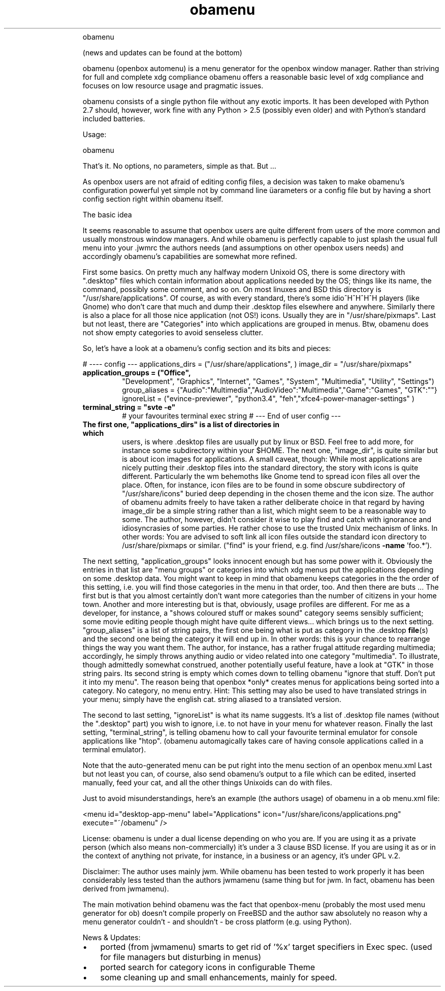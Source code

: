 .TH obamenu "1" "January 2018" "obamenu" "User Commands"
.RS
obamenu
.PP
(news and updates can be found at the bottom)
.PP
obamenu (openbox automenu) is a menu generator for the openbox window manager. Rather than striving for full and complete xdg compliance
obamenu offers a reasonable basic level of xdg compliance and focuses on low resource usage and pragmatic issues.
.PP
obamenu consists of a single python file without any exotic imports. It has been developed with Python 2.7 should, however, work fine with
any Python > 2.5 (possibly even older) and with Python's standard included batteries.
.PP
Usage:
.PP
obamenu
.PP
That's it. No options, no parameters, simple as that. But \.\.\.
.PP
As openbox users are not afraid of editing config files, a decision was taken to make obamenu's configuration powerful yet simple not by
command line üarameters or a config file but by having a short config section right within obamenu itself.
.PP
The basic idea
.PP
It seems reasonable to assume that openbox users are quite different from users of the more common and usually monstrous window managers. 
And while obamenu is perfectly capable to just splash the usual full menu into your .jwmrc the authors needs (and assumptions on other
openbox users needs) and accordingly obamenu's capabilities are somewhat more refined.
.PP
First some basics. On pretty much any halfway modern Unixoid OS, there is some directory with ".desktop" files which contain information 
about applications needed by the OS; things like its name, the command, possibly some comment, and so on. On most linuxes and BSD
this directory is "/usr/share/applications". Of course, as with every standard, there's some idio^H^H^H^H players (like Gnome) who don't
care that much and dump their .desktop files elsewhere and anywhere.
Similarly there is also a place for all those nice application (not OS!) icons. Usually they are in "/usr/share/pixmaps".
Last but not least, there are "Categories" into which applications are grouped in menus. Btw, obamenu does not show empty categories to
avoid senseless clutter.
.PP
So, let's have a look at a obamenu's config section and its bits and pieces:
.PP
# ---- config ---
applications_dirs = ("/usr/share/applications", )
image_dir = "/usr/share/pixmaps"
.TP
.B
application_groups = ("Office",
"Development",  "Graphics", "Internet",  "Games", "System",  "Multimedia",  "Utility",  "Settings")
group_aliases = {"Audio":"Multimedia","AudioVideo":"Multimedia","Game":"Games", "GTK":""}
ignoreList = ("evince-previewer", "python3.4", "feh","xfce4-power-manager-settings" )
.TP
.B
terminal_string = "svte \fB-e\fP"
# your favourites terminal exec string
# --- End of user config ---
.TP
.B
The first one, "applications_dirs" is a list of directories in which
.desktop files are to be found. The default, which should be fine for most
users, is where .desktop files are usually put by linux or BSD. Feel free to add more, for instance some subdirectory within your $HOME.
The next one, "image_dir", is quite similar but is about icon images for applications. A small caveat, though: While most applications are
nicely putting their .desktop files into the standard directory, the story with icons is quite different. Particularly the wm behemoths like
Gnome tend to spread icon files all over the place. Often, for instance, icon files are to be found in some obscure subdirectory of 
"/usr/share/icons" buried deep depending in the chosen theme and the icon size. The author of obamenu admits freely to have taken a
rather deliberate choice in that regard by having image_dir be a simple string rather than a list, which might seem to be a reasonable way
to some. The author, however, didn't consider it wise to play find and catch with ignorance and idiosyncrasies of some parties. He rather
chose to use the trusted Unix mechanism of links. In other words: You are advised to soft link all icon files outside the standard icon directory
to /usr/share/pixmaps or similar. ("find" is your friend, e.g. find /usr/share/icons \fB-name\fP 'foo.*'). 
.PP
The next setting, "application_groups" looks innocent enough but has some power with it. Obviously the entries in that list are "menu 
groups" or categories into which xdg menus put the applications depending on some .desktop data. You might want to keep in mind
that obamenu keeps categories in the the order of this setting, i.e. you will find those categories in the menu in that order, too. 
And then there are buts \.\.\.
The first but is that you almost certaintly don't want more categories than the number of citizens in your home town. Another and more
interesting but is that, obviously, usage profiles are different. For me as a developer, for instance, a "shows coloured stuff or makes sound" 
category seems sensibly sufficient; some movie editing people though might have quite different views\.\.\. which brings us to the next
setting.
"group_aliases" is a list of string pairs, the first one being what is put as category in the .desktop \fBfile\fP(s) and the second one being the
category it will end up in. In other words: this is your chance to rearrange things the way you want them. The author, for instance, has a 
rather frugal attitude regarding multimedia; accordingly, he simply throws anything audio or video related into one category "multimedia".
To illustrate, though admittedly somewhat construed, another potentially useful feature, have a look at "GTK" in those string pairs. Its second
string is empty which comes down to telling obamenu "ignore that stuff. Don't put it into my menu". The reason being that openbox *only*
creates menus for applications being sorted into a category. No category, no menu entry.
Hint: This setting may also be used to have translated strings in your menu; simply have the english cat. string aliased to a translated version.
.PP
The second to last setting, "ignoreList" is what its name suggests. It's a list of .desktop file names (without the ".desktop" part) you wish to
ignore, i.e. to not have in your menu for whatever reason.
Finally the last setting, "terminal_string", is telling obamenu how to call your favourite terminal emulator for console applications like "htop".
(obamenu automagically takes care of having console applications called in a terminal emulator).
.PP
Note that the auto-generated menu can be put right into the menu section of an openbox menu.xml
Last but not least you can, of course, also send obamenu's output to a file which can be edited, inserted manually, feed your cat, and all
the other things Unixoids can do with files.
.PP
Just to avoid misunderstandings, here's an example (the authors usage) of obamenu in a ob menu.xml file:
.PP
.nf
.fam C
   <menu id="desktop-app-menu" label="Applications" icon="/usr/share/icons/applications.png" execute="~/obamenu" />


.fam T
.fi
License:
obamenu is under a dual license depending on who you are. If you are using it as a private person (which also means non-commercially)
it's under a 3 clause BSD license. If you are using it as or in the context of anything not private, for instance, in a business or an agency,
it's under GPL v.2.
.PP
Disclaimer: The author uses mainly jwm. While obamenu has been tested to work properly it has been considerably less tested than the authors
jwmamenu (same thing but for jwm. In fact, obamenu has been derived from jwmamenu).
.PP
The main motivation behind obamenu was the fact that openbox-menu (probably the most used menu generator for ob) doesn't compile properly on FreeBSD
and the author saw absolutely no reason why a menu generator couldn't - and shouldn't - be cross platform (e.g. using Python).
.PP
News & Updates:
.IP \(bu 3
ported (from jwmamenu) smarts to get rid of '%x' target specifiers in Exec spec. (used for file managers but disturbing in menus)
.IP \(bu 3
ported search for category icons in configurable Theme
.IP \(bu 3
some cleaning up and small enhancements, mainly for speed.
